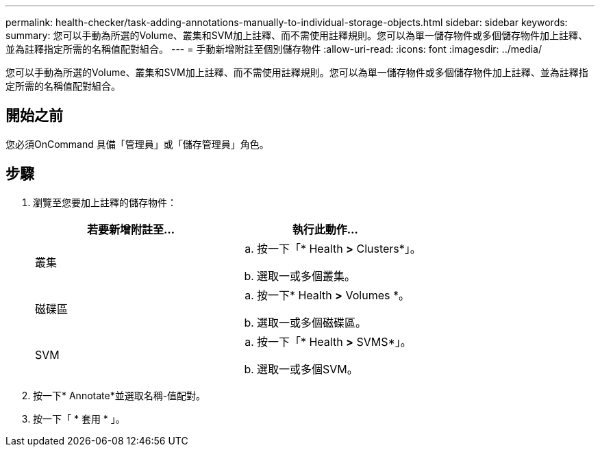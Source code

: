 ---
permalink: health-checker/task-adding-annotations-manually-to-individual-storage-objects.html 
sidebar: sidebar 
keywords:  
summary: 您可以手動為所選的Volume、叢集和SVM加上註釋、而不需使用註釋規則。您可以為單一儲存物件或多個儲存物件加上註釋、並為註釋指定所需的名稱值配對組合。 
---
= 手動新增附註至個別儲存物件
:allow-uri-read: 
:icons: font
:imagesdir: ../media/


[role="lead"]
您可以手動為所選的Volume、叢集和SVM加上註釋、而不需使用註釋規則。您可以為單一儲存物件或多個儲存物件加上註釋、並為註釋指定所需的名稱值配對組合。



== 開始之前

您必須OnCommand 具備「管理員」或「儲存管理員」角色。



== 步驟

. 瀏覽至您要加上註釋的儲存物件：
+
|===
| 若要新增附註至... | 執行此動作... 


 a| 
叢集
 a| 
.. 按一下「* Health *>* Clusters*」。
.. 選取一或多個叢集。




 a| 
磁碟區
 a| 
.. 按一下* Health *>* Volumes *。
.. 選取一或多個磁碟區。




 a| 
SVM
 a| 
.. 按一下「* Health *>* SVMS*」。
.. 選取一或多個SVM。


|===
. 按一下* Annotate*並選取名稱-值配對。
. 按一下「 * 套用 * 」。

